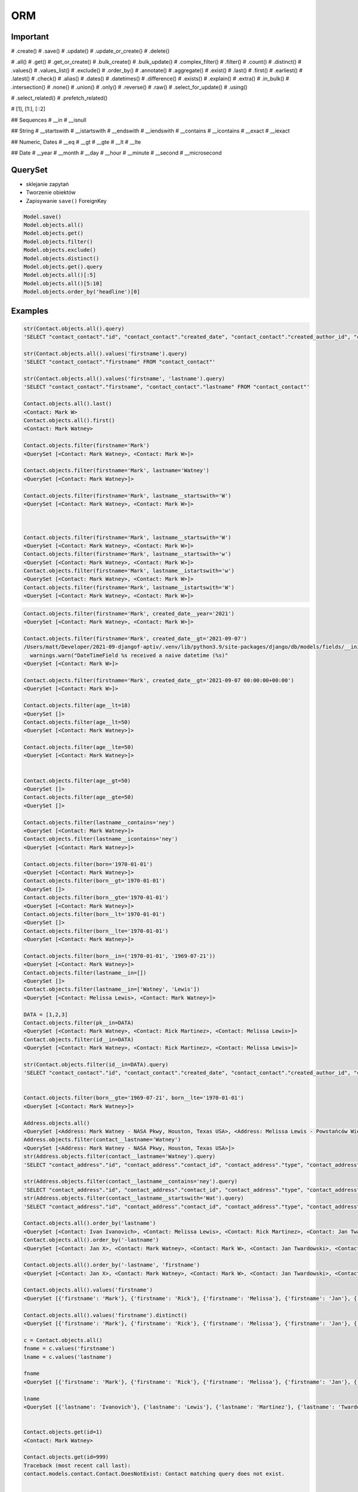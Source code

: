 ORM
===


Important
---------
# .create()
# .save()
# .update()
# .update_or_create()
# .delete()

# .all()
# .get()
# .get_or_create()
# .bulk_create()
# .bulk_update()
# .complex_filter()
# .filter()
# .count()
# .distinct()
# .values()
# .values_list()
# .exclude()
# .order_by()
# .annotate()
# .aggregate()
# .exist()
# .last()
# .first()
# .earliest()
# .latest()
# .check()
# .alias()
# .dates()
# .datetimes()
# .difference()
# .exists()
# .explain()
# .extra()
# .in_bulk()
# .intersection()
# .none()
# .union()
# .only()
# .reverse()
# .raw()
# .select_for_update()
# .using()

# .select_related()
# .prefetch_related()

# [1], [1:], [::2]

## Sequences
# __in
# __isnull

## String
# __startswith
# __istartswith
# __endswith
# __iendswith
# __contains
# __icontains
# __exact
# __iexact

## Numeric, Dates
# __eq
# __gt
# __gte
# __lt
# __lte

## Date
# __year
# __month
# __day
# __hour
# __minute
# __second
# __microsecond





QuerySet
--------
* sklejanie zapytań
* Tworzenie obiektów
* Zapisywanie ``save()`` ForeignKey

.. code-block:: python

    Model.save()
    Model.objects.all()
    Model.objects.get()
    Model.objects.filter()
    Model.objects.exclude()
    Model.objects.distinct()
    Model.objects.get().query
    Model.objects.all()[:5]
    Model.objects.all()[5:10]
    Model.objects.order_by('headline')[0]

Examples
--------
.. code-block:: python

    str(Contact.objects.all().query)
    'SELECT "contact_contact"."id", "contact_contact"."created_date", "contact_contact"."created_author_id", "contact_contact"."modified_date", "contact_contact"."modified_author_id", "contact_contact"."firstname", "contact_contact"."lastname", "contact_contact"."salary", "contact_contact"."job", "contact_contact"."born", "contact_contact"."age", "contact_contact"."gender", "contact_contact"."is_adult", "contact_contact"."weight", "contact_contact"."height", "contact_contact"."email", "contact_contact"."homepage", "contact_contact"."phone_country_code", "contact_contact"."phone_number", "contact_contact"."picture", "contact_contact"."attachment", "contact_contact"."notes" FROM "contact_contact"'

    str(Contact.objects.all().values('firstname').query)
    'SELECT "contact_contact"."firstname" FROM "contact_contact"'

    str(Contact.objects.all().values('firstname', 'lastname').query)
    'SELECT "contact_contact"."firstname", "contact_contact"."lastname" FROM "contact_contact"'

    Contact.objects.all().last()
    <Contact: Mark W>
    Contact.objects.all().first()
    <Contact: Mark Watney>

    Contact.objects.filter(firstname='Mark')
    <QuerySet [<Contact: Mark Watney>, <Contact: Mark W>]>

    Contact.objects.filter(firstname='Mark', lastname='Watney')
    <QuerySet [<Contact: Mark Watney>]>

    Contact.objects.filter(firstname='Mark', lastname__startswith='W')
    <QuerySet [<Contact: Mark Watney>, <Contact: Mark W>]>



    Contact.objects.filter(firstname='Mark', lastname__startswith='W')
    <QuerySet [<Contact: Mark Watney>, <Contact: Mark W>]>
    Contact.objects.filter(firstname='Mark', lastname__startswith='w')
    <QuerySet [<Contact: Mark Watney>, <Contact: Mark W>]>
    Contact.objects.filter(firstname='Mark', lastname__istartswith='w')
    <QuerySet [<Contact: Mark Watney>, <Contact: Mark W>]>
    Contact.objects.filter(firstname='Mark', lastname__istartswith='W')
    <QuerySet [<Contact: Mark Watney>, <Contact: Mark W>]>


.. code-block:: python

    Contact.objects.filter(firstname='Mark', created_date__year='2021')
    <QuerySet [<Contact: Mark Watney>, <Contact: Mark W>]>

    Contact.objects.filter(firstname='Mark', created_date__gt='2021-09-07')
    /Users/matt/Developer/2021-09-djangof-aptiv/.venv/lib/python3.9/site-packages/django/db/models/fields/__init__.py:1416: RuntimeWarning: DateTimeField Contact.created_date received a naive datetime (2021-09-07 00:00:00) while time zone support is active.
      warnings.warn("DateTimeField %s received a naive datetime (%s)"
    <QuerySet [<Contact: Mark W>]>

    Contact.objects.filter(firstname='Mark', created_date__gt='2021-09-07 00:00:00+00:00')
    <QuerySet [<Contact: Mark W>]>

    Contact.objects.filter(age__lt=18)
    <QuerySet []>
    Contact.objects.filter(age__lt=50)
    <QuerySet [<Contact: Mark Watney>]>

    Contact.objects.filter(age__lte=50)
    <QuerySet [<Contact: Mark Watney>]>


    Contact.objects.filter(age__gt=50)
    <QuerySet []>
    Contact.objects.filter(age__gte=50)
    <QuerySet []>

    Contact.objects.filter(lastname__contains='ney')
    <QuerySet [<Contact: Mark Watney>]>
    Contact.objects.filter(lastname__icontains='ney')
    <QuerySet [<Contact: Mark Watney>]>

    Contact.objects.filter(born='1970-01-01')
    <QuerySet [<Contact: Mark Watney>]>
    Contact.objects.filter(born__gt='1970-01-01')
    <QuerySet []>
    Contact.objects.filter(born__gte='1970-01-01')
    <QuerySet [<Contact: Mark Watney>]>
    Contact.objects.filter(born__lt='1970-01-01')
    <QuerySet []>
    Contact.objects.filter(born__lte='1970-01-01')
    <QuerySet [<Contact: Mark Watney>]>

    Contact.objects.filter(born__in=('1970-01-01', '1969-07-21'))
    <QuerySet [<Contact: Mark Watney>]>
    Contact.objects.filter(lastname__in=[])
    <QuerySet []>
    Contact.objects.filter(lastname__in=['Watney', 'Lewis'])
    <QuerySet [<Contact: Melissa Lewis>, <Contact: Mark Watney>]>

    DATA = [1,2,3]
    Contact.objects.filter(pk__in=DATA)
    <QuerySet [<Contact: Mark Watney>, <Contact: Rick Martinez>, <Contact: Melissa Lewis>]>
    Contact.objects.filter(id__in=DATA)
    <QuerySet [<Contact: Mark Watney>, <Contact: Rick Martinez>, <Contact: Melissa Lewis>]>

    str(Contact.objects.filter(id__in=DATA).query)
    'SELECT "contact_contact"."id", "contact_contact"."created_date", "contact_contact"."created_author_id", "contact_contact"."modified_date", "contact_contact"."modified_author_id", "contact_contact"."firstname", "contact_contact"."lastname", "contact_contact"."salary", "contact_contact"."job", "contact_contact"."born", "contact_contact"."age", "contact_contact"."gender", "contact_contact"."is_adult", "contact_contact"."weight", "contact_contact"."height", "contact_contact"."email", "contact_contact"."homepage", "contact_contact"."phone_country_code", "contact_contact"."phone_number", "contact_contact"."picture", "contact_contact"."attachment", "contact_contact"."notes" FROM "contact_contact" WHERE "contact_contact"."id" IN (1, 2, 3)'


    Contact.objects.filter(born__gte='1969-07-21', born__lte='1970-01-01')
    <QuerySet [<Contact: Mark Watney>]>

    Address.objects.all()
    <QuerySet [<Address: Mark Watney - NASA Pkwy, Houston, Texas USA>, <Address: Melissa Lewis - Powstańców Wielkopolskich, Krakow, malopolskie Poland>]>
    Address.objects.filter(contact__lastname='Watney')
    <QuerySet [<Address: Mark Watney - NASA Pkwy, Houston, Texas USA>]>
    str(Address.objects.filter(contact__lastname='Watney').query)
    'SELECT "contact_address"."id", "contact_address"."contact_id", "contact_address"."type", "contact_address"."street", "contact_address"."house", "contact_address"."apartment", "contact_address"."postcode", "contact_address"."city", "contact_address"."region", "contact_address"."country" FROM "contact_address" INNER JOIN "contact_contact" ON ("contact_address"."contact_id" = "contact_contact"."id") WHERE "contact_contact"."lastname" = Watney'

    str(Address.objects.filter(contact__lastname__contains='ney').query)
    'SELECT "contact_address"."id", "contact_address"."contact_id", "contact_address"."type", "contact_address"."street", "contact_address"."house", "contact_address"."apartment", "contact_address"."postcode", "contact_address"."city", "contact_address"."region", "contact_address"."country" FROM "contact_address" INNER JOIN "contact_contact" ON ("contact_address"."contact_id" = "contact_contact"."id") WHERE "contact_contact"."lastname" LIKE %ney% ESCAPE \'\\\''
    str(Address.objects.filter(contact__lastname__startswith='Wat').query)
    'SELECT "contact_address"."id", "contact_address"."contact_id", "contact_address"."type", "contact_address"."street", "contact_address"."house", "contact_address"."apartment", "contact_address"."postcode", "contact_address"."city", "contact_address"."region", "contact_address"."country" FROM "contact_address" INNER JOIN "contact_contact" ON ("contact_address"."contact_id" = "contact_contact"."id") WHERE "contact_contact"."lastname" LIKE Wat% ESCAPE \'\\\''

    Contact.objects.all().order_by('lastname')
    <QuerySet [<Contact: Ivan Ivanovich>, <Contact: Melissa Lewis>, <Contact: Rick Martinez>, <Contact: Jan Twardowski>, <Contact: Mark W>, <Contact: Mark Watney>, <Contact: Jan X>]>
    Contact.objects.all().order_by('-lastname')
    <QuerySet [<Contact: Jan X>, <Contact: Mark Watney>, <Contact: Mark W>, <Contact: Jan Twardowski>, <Contact: Rick Martinez>, <Contact: Melissa Lewis>, <Contact: Ivan Ivanovich>]>

    Contact.objects.all().order_by('-lastname', 'firstname')
    <QuerySet [<Contact: Jan X>, <Contact: Mark Watney>, <Contact: Mark W>, <Contact: Jan Twardowski>, <Contact: Rick Martinez>, <Contact: Melissa Lewis>, <Contact: Ivan Ivanovich>]>

    Contact.objects.all().values('firstname')
    <QuerySet [{'firstname': 'Mark'}, {'firstname': 'Rick'}, {'firstname': 'Melissa'}, {'firstname': 'Jan'}, {'firstname': 'Ivan'}, {'firstname': 'Jan'}, {'firstname': 'Mark'}]>

    Contact.objects.all().values('firstname').distinct()
    <QuerySet [{'firstname': 'Mark'}, {'firstname': 'Rick'}, {'firstname': 'Melissa'}, {'firstname': 'Jan'}, {'firstname': 'Ivan'}]>

    c = Contact.objects.all()
    fname = c.values('firstname')
    lname = c.values('lastname')

    fname
    <QuerySet [{'firstname': 'Mark'}, {'firstname': 'Rick'}, {'firstname': 'Melissa'}, {'firstname': 'Jan'}, {'firstname': 'Ivan'}, {'firstname': 'Jan'}, {'firstname': 'Mark'}]>

    lname
    <QuerySet [{'lastname': 'Ivanovich'}, {'lastname': 'Lewis'}, {'lastname': 'Martinez'}, {'lastname': 'Twardowski'}, {'lastname': 'W'}, {'lastname': 'Watney'}, {'lastname': 'X'}]>


    Contact.objects.get(id=1)
    <Contact: Mark Watney>

    Contact.objects.get(id=999)
    Traceback (most recent call last):
    contact.models.contact.Contact.DoesNotExist: Contact matching query does not exist.


    try:
        user = Contact.objects.get(firstname='Mark', lastname='Jimenez')
    except Contact.DoesNotExist:
        print('Sorry user does not exist')
    Sorry user does not exist


    Contact.objects.filter(firstname='Mark')
    <QuerySet [<Contact: Mark Watney>, <Contact: Mark W>]>
    Contact.objects.filter(firstname='Mark').exclude(lastname='W')
    <QuerySet [<Contact: Mark Watney>]>

    Contact.objects \
           .filter(firstname='Mark') \
           .filter(created_date__gte='2021-09-07 00:00:00+00:00') \
           .exclude(lastname='W') \
           .distinct() \
           .order_by('lastname', 'firstname')

    from datetime import datetime, timezone

    Contact.objects \
           .filter(firstname='Mark') \
           .filter(created_date__lte=datetime.now(timezone.utc)) \
           .exclude(lastname='W') \
           .distinct() \
           .order_by('lastname', 'firstname')
    <QuerySet [<Contact: Mark Watney>]>

    Contact.objects.filter(firstname='Mark')[1]
    <Contact: Mark W>
    Contact.objects.filter(firstname='Mark')[1:]
    <QuerySet [<Contact: Mark W>]>
    Contact.objects.filter(firstname='Mark')[1:5]
    <QuerySet [<Contact: Mark W>]>
    Contact.objects.filter(firstname='Mark')[:5]
    <QuerySet [<Contact: Mark Watney>, <Contact: Mark W>]>


    q = Contact.objects
    q = q.filter(firstname='Mark')
    q = q.filter(created_date__lte=datetime.now(timezone.utc))
    q = q.exclude(lastname='W')
    q = q.distinct()
    q = q.order_by('lastname', 'firstname')
    q
    <QuerySet [<Contact: Mark Watney>]>

    Contact.objects.filter(lastname__endswith='ney')
    <QuerySet [<Contact: Mark Watney>]>
    Contact.objects.filter(lastname__iendswith='ney')
    <QuerySet [<Contact: Mark Watney>]>
    Contact.objects.filter(lastname__startswith='Wat')
    <QuerySet [<Contact: Mark Watney>]>
    Contact.objects.filter(lastname__istartswith='Wat')
    <QuerySet [<Contact: Mark Watney>]>

    Contact.objects.filter(age__isnull=True)
    <QuerySet [<Contact: Rick Martinez>, <Contact: Melissa Lewis>, <Contact: Jan Twardowski>, <Contact: Ivan Ivanovich>, <Contact: Jan X>, <Contact: Mark W>]>

    Address.objects.all()
    <QuerySet [<Address: Mark Watney - NASA Pkwy, Houston, Texas USA>, <Address: Melissa Lewis - Powstańców Wielkopolskich, Krakow, malopolskie Poland>]>

    Address.objects.filter(contact__age__isnull=True)
    <QuerySet [<Address: Melissa Lewis - Powstańców Wielkopolskich, Krakow, malopolskie Poland>]>


    Contact.objects.filter(firstname='Mark')
    <QuerySet [<Contact: Mark Watney>, <Contact: Mark W>]>

    Address.objects.filter(contact__in=Contact.objects.filter(firstname='Mark'))
    <QuerySet [<Address: Mark Watney - NASA Pkwy, Houston, Texas USA>]>

    str(Address.objects.filter(contact__in=Contact.objects.filter(firstname='Mark')).query)
    'SELECT "contact_address"."id", "contact_address"."contact_id", "contact_address"."type", "contact_address"."street", "contact_address"."house", "contact_address"."apartment", "contact_address"."postcode", "contact_address"."city", "contact_address"."region", "contact_address"."country" FROM "contact_address" WHERE "contact_address"."contact_id" IN (SELECT U0."id" FROM "contact_contact" U0 WHERE U0."firstname" = Mark)'



    Contact.objects.filter(lastname='XYZ').exists()
    False
    Contact.objects.filter(lastname='Watney').exists()
    True

    Contact.objects.get(firstname='Mark')
    Traceback (most recent call last):
    contact.models.contact.Contact.MultipleObjectsReturned: get() returned more than one Contact -- it returned 2!

    from django.db.models import Q
    fname = Q(firstname='Mark')
    lname = Q(lastname='Watney')
    Contact.objects.get(fname & lname)
    <Contact: Mark Watney>


    from django.db.models import Q
    fname = Q(firstname='Mark')
    lname = Q(lastname='Watney')
    Contact.objects.get(fname & lname)
    <Contact: Mark Watney>

    Contact.objects.filter(fname & lname)
    <QuerySet [<Contact: Mark Watney>]>


    astro1 = Q(firstname='Mark', lastname='Watney')
    astro2 = Q(firstname='Melissa', lastname='Lewis')
    Contact.objects.filter(astro1 | astro2)
    <QuerySet [<Contact: Mark Watney>, <Contact: Melissa Lewis>]>

    Contact.objects.filter(astro1|astro2 | (fname&lname))
    <QuerySet [<Contact: Mark Watney>, <Contact: Melissa Lewis>]>
    Contact.objects.filter(astro1|astro2 | ~(fname&lname))
    <QuerySet [<Contact: Mark Watney>, <Contact: Rick Martinez>, <Contact: Melissa Lewis>, <Contact: Jan Twardowski>, <Contact: Ivan Ivanovich>, <Contact: Jan X>, <Contact: Mark W>]>

    Contact.objects.filter( (astro1|astro2) & ~(fname&lname) )
    <QuerySet [<Contact: Melissa Lewis>]>

    mark = Q(contact__firstname='Mark')
    melissa = Q(contact__firstname='Melissa')
    Address.objects.filter(mark|melissa)
    <QuerySet [<Address: Mark Watney - NASA Pkwy, Houston, Texas USA>, <Address: Melissa Lewis - Powstańców Wielkopolskich, Krakow, malopolskie Poland>]>

    str(Address.objects.filter(mark|melissa).query)
    'SELECT "contact_address"."id", "contact_address"."contact_id", "contact_address"."type", "contact_address"."street", "contact_address"."house", "contact_address"."apartment", "contact_address"."postcode", "contact_address"."city", "contact_address"."region", "contact_address"."country" FROM "contact_address" INNER JOIN "contact_contact" ON ("contact_address"."contact_id" = "contact_contact"."id") WHERE ("contact_contact"."firstname" = Mark OR "contact_contact"."firstname" = Melissa)'



    Contact.objects.all().values('firstname', 'lastname')
    <QuerySet [{'firstname': 'Mark', 'lastname': 'Watney'}, {'firstname': 'Rick', 'lastname': 'Martinez'}, {'firstname': 'Melissa', 'lastname': 'Lewis'}, {'firstname': 'Jan', 'lastname': 'Twardowski'}, {'firstname': 'Ivan', 'lastname': 'Ivanovich'}, {'firstname': 'Jan', 'lastname': 'X'}, {'firstname': 'Mark', 'lastname': 'W'}]>
    Contact.objects.all().annotate(fullname=Concat('firstname', 'lastname'))
    <QuerySet [<Contact: Mark Watney>, <Contact: Rick Martinez>, <Contact: Melissa Lewis>, <Contact: Jan Twardowski>, <Contact: Ivan Ivanovich>, <Contact: Jan X>, <Contact: Mark W>]>
    Contact.objects.all().annotate(fullname=Concat('firstname', 'lastname')).values('fullname')
    <QuerySet [{'fullname': 'MarkWatney'}, {'fullname': 'RickMartinez'}, {'fullname': 'MelissaLewis'}, {'fullname': 'JanTwardowski'}, {'fullname': 'IvanIvanovich'}, {'fullname': 'JanX'}, {'fullname': 'MarkW'}]>
    Contact.objects.all().annotate(fullname=Concat('firstname', '', 'lastname')).values('fullname')
    Traceback (most recent call last):
    django.core.exceptions.FieldError: Cannot resolve keyword '' into field. Choices are: address, age, attachment, born, created_author, created_author_id, created_date, email, firstname, gender, height, homepage, id, is_adult, job, lastname, modified_author, modified_author_id, modified_date, notes, phone_country_code, phone_number, picture, salary, weight
    Contact.objects.all().annotate(fullname=Concat('firstname', Value(''), 'lastname')).values('fullname')
    <QuerySet [{'fullname': 'MarkWatney'}, {'fullname': 'RickMartinez'}, {'fullname': 'MelissaLewis'}, {'fullname': 'JanTwardowski'}, {'fullname': 'IvanIvanovich'}, {'fullname': 'JanX'}, {'fullname': 'MarkW'}]>
    Contact.objects.all().annotate(fullname=Concat('firstname', Value(' '), 'lastname')).values('fullname')
    <QuerySet [{'fullname': 'Mark Watney'}, {'fullname': 'Rick Martinez'}, {'fullname': 'Melissa Lewis'}, {'fullname': 'Jan Twardowski'}, {'fullname': 'Ivan Ivanovich'}, {'fullname': 'Jan X'}, {'fullname': 'Mark W'}]>

    Contact.objects.all().annotate(fullname=Concat('firstname', Value(' '), 'lastname')).values('fullname')
    <QuerySet [{'fullname': 'Mark Watney'}, {'fullname': 'Rick Martinez'}, {'fullname': 'Melissa Lewis'}, {'fullname': 'Jan Twardowski'}, {'fullname': 'Ivan Ivanovich'}, {'fullname': 'Jan X'}, {'fullname': 'Mark W'}]>



    result = Contact.objects.all().annotate(fullname=Concat('firstname', Value(' '), 'lastname')).values('fullname')
    list(result)
    [{'fullname': 'Mark Watney'}, {'fullname': 'Rick Martinez'}, {'fullname': 'Melissa Lewis'}, {'fullname': 'Jan Twardowski'}, {'fullname': 'Ivan Ivanovich'}, {'fullname': 'Jan X'}, {'fullname': 'Mark W'}]
    result = Contact.objects.all().annotate(fullname=Concat('firstname', Value(' '), 'lastname')).value_list('fullname')
    Traceback (most recent call last):
      File "<input>", line 1, in <module>
    AttributeError: 'QuerySet' object has no attribute 'value_list'
    result = Contact.objects.all().annotate(fullname=Concat('firstname', Value(' '), 'lastname')).values_list('fullname')
    result
    <QuerySet [('Mark Watney',), ('Rick Martinez',), ('Melissa Lewis',), ('Jan Twardowski',), ('Ivan Ivanovich',), ('Jan X',), ('Mark W',)]>
    result = Contact.objects.all().annotate(fullname=Concat('firstname', Value(' '), 'lastname')).values_list('fullname', flat=True)
    result
    <QuerySet ['Mark Watney', 'Rick Martinez', 'Melissa Lewis', 'Jan Twardowski', 'Ivan Ivanovich', 'Jan X', 'Mark W']>
    list(result)
    ['Mark Watney', 'Rick Martinez', 'Melissa Lewis', 'Jan Twardowski', 'Ivan Ivanovich', 'Jan X', 'Mark W']


    Contact.objects.count()
    7
    Contact.objects.filter(firstname='Mark').count()
    2


    from django.db.models import Avg, Sum, Min, Max, Count

    Contact.objects.all().aggregate(Avg('age'))
    {'age__avg': 30.0}
    Contact.objects.all().aggregate(Avg('age'))
    {'age__avg': 34.0}
    Contact.objects.all().aggregate(Max('age'))
    {'age__max': 45}
    Contact.objects.all().aggregate(Min('age'))
    {'age__min': 27}
    Contact.objects.all().aggregate(Sum('age'))
    {'age__sum': 102}
    Contact.objects.all().aggregate(Sum('salary'))
    {'salary__sum': Decimal('1024')}
    Contact.objects.all().aggregate(Avg('age'), Min('age'), Max('age'))
    {'age__avg': 34.0, 'age__min': 27, 'age__max': 45}

    below_30 = Count('age', filter=Q(age__lte=30))
    above_30 = Count('age', filter=Q(age__gt=30))
    Contact.objects.annotate(above_30=above_30).annotate(below_30=below_30).values('above_30', 'below_30')
    <QuerySet [{'above_30': 0, 'below_30': 1}, {'above_30': 1, 'below_30': 0}, {'above_30': 0, 'below_30': 0}, {'above_30': 0, 'below_30': 0}, {'above_30': 0, 'below_30': 1}, {'above_30': 0, 'below_30': 0}, {'above_30': 0, 'below_30': 0}]>


    from django.db.models import F
    Contact.objects.all().update(age=F('age')+1)



    mark = Contact.objects.get(firstname='Mark', lastname='Watney')
    mark.age = 10
    mark.save()
    mark = Contact.objects.get(firstname='Mark', lastname='Watney').update(age=37)
    Traceback (most recent call last):
      File "<input>", line 1, in <module>
    AttributeError: 'Contact' object has no attribute 'update'
    Contact.objects.filter(firstname='Mark', lastname='Watney').update(age=37)
    1
    Contact.objects.filter(firstname='Mark').update(age=37)
    2



    Contact.objects.update_or_create(firstname='Mark', lastname='Watney')
    (<Contact: Mark Watney>, False)
    Contact.objects.update_or_create(firstname='Mark', lastname='WatneyXXX')
    (<Contact: Mark WatneyXXX>, True)
    c, status = Contact.objects.update_or_create(firstname='Mark', lastname='Watney')

    if status is True:
        print('Created')
    else:
        print('Updated')

    Updated
    c
    <Contact: Mark Watney>


    c, status = Contact.objects.update_or_create(firstname='Mark', lastname='Watney', defaults={'age': 30})
    c
    <Contact: Mark Watney>
    status
    False


Filtered QuerySets are unique
-----------------------------
.. code-block:: python

    q1 = Entry.objects.filter(headline__startswith="What")
    q2 = q1.exclude(pub_date__gte=datetime.date.today())
    q3 = q1.filter(pub_date__gte=datetime.date.today())


QuerySets are lazy
------------------
.. code-block:: python

    q = Entry.objects.filter(headline__startswith="What")
    q = q.filter(pub_date__lte=datetime.date.today())
    q = q.exclude(body_text__icontains="food")
    print(q)


Field lookups
-------------
.. code-block:: python

    Model.objects.filter(pub_date__lte='1969-07-24')
    Model.objects.get(title__exact='Man walk on Moon!')
    Model.objects.get(title__iexact='man walk on moon!')
    Model.objects.get(headline__contains='Moon')
    Model.objects.filter(title__startswith='Important')
    Model.objects.filter(title__istartswith='Important')
    Model.objects.filter(title__endswith='Important')
    Model.objects.filter(title__iendswith='Important')


Lookups that span relationships
-------------------------------
.. code-block:: python

    Entry.objects.filter(blog__name='Beatles Blog')
    Blog.objects.filter(entry__headline__contains='Lennon')
    Blog.objects.filter(entry__authors__name='Lennon')
    Blog.objects.filter(entry__authors__name__isnull=True)
    Blog.objects.exclude(
        entry__headline__contains='Lennon',
        entry__pub_date__year=2008,
    )
    Blog.objects.exclude(
        entry__in=Entry.objects.filter(
            headline__contains='Lennon',
            pub_date__year=2008,
        ),
    )


Filters can reference fields on the model
-----------------------------------------
.. code-block:: python

    from django.db.models import F


    Entry.objects.filter(n_comments__gt=F('n_pingbacks'))
    Entry.objects.filter(n_comments__gt=F('n_pingbacks') * 2)
    Entry.objects.filter(rating__lt=F('n_comments') + F('n_pingbacks'))
    Entry.objects.filter(authors__name=F('blog__name'))


.. code-block:: python

    from datetime import timedelta


    Entry.objects.filter(mod_date__gt=F('pub_date') + timedelta(days=3))


The pk lookup shortcut
----------------------
.. code-block:: python

    Blog.objects.get(id__exact=14)  # Explicit form
    Blog.objects.get(id=14)         # __exact is implied
    Blog.objects.get(pk=14)         # pk implies id__exact

    # Get blogs entries with id 1, 4 and 7
    Blog.objects.filter(pk__in=[1,4,7])

    # Get all blog entries with id > 14
    Blog.objects.filter(pk__gt=14)

    # pk lookups also work across joins
    Entry.objects.filter(blog__id__exact=3) # Explicit form
    Entry.objects.filter(blog__id=3)        # __exact is implied
    Entry.objects.filter(blog__pk=3)        # __pk implies __id__exact


Complex lookups with Q objects
------------------------------
.. code-block:: python

    from django.db.models import Q
    Q(question__startswith='What')
    Q(question__startswith='Who') | Q(question__startswith='What')
    # WHERE question LIKE 'Who%' OR question LIKE 'What%'

    Poll.objects.get(
        Q(question__startswith='Who'),
        Q(pub_date=date(2005, 5, 2)) | Q(pub_date=date(2005, 5, 6))
    )
    # SELECT * from polls WHERE question LIKE 'Who%'
    # AND (pub_date = '2005-05-02' OR pub_date = '2005-05-06')


Comparing objects
-----------------
.. code-block:: python

    some_entry == other_entry
    some_entry.id == other_entry.id

    some_obj == other_obj
    some_obj.name == other_obj.name


``Q()`` expressions
-------------------
.. code-block:: python

    from django.db.models import Q


    Q(question__startswith='What')

    Q(question__startswith='Who') | Q(question__startswith='What')
    Q(question__startswith='Who') | ~Q(pub_date__year=2005)     # negated query

.. code-block:: python

    Poll.objects.get(
        Q(question__startswith='Who'),
        Q(pub_date=date(2005, 5, 2)) | Q(pub_date=date(2005, 5, 6))
    )


``F()`` expressions
-------------------
An F() object represents the value of a model field or annotated column. It makes it possible to refer to model field values and perform database operations using them without actually having to pull them out of the database into Python memory.

.. code-block:: python

    Iris.objects.all().update(petal_length=F('petal_length') + 1)


Aggregations
------------
* Django ORM Cheat sheet

.. code-block:: python

    # Total number of books.
    Book.objects.count()
    # 2452

    # Total number of books with publisher=BaloneyPress
    Book.objects.filter(publisher__name='BaloneyPress').count()
    # 73

    # Average price across all books.
    from django.db.models import Avg
    Book.objects.all().aggregate(Avg('price'))
    # {'price__avg': 34.35}

    # Max price across all books.
    from django.db.models import Max
    Book.objects.all().aggregate(Max('price'))
    # {'price__max': Decimal('81.20')}

    from django.db.models import Avg, Max, Min
    Book.objects.aggregate(Avg('price'), Max('price'), Min('price'))
    # {'price__avg': 34.35, 'price__max': Decimal('81.20'), 'price__min': Decimal('12.99')}

    # Difference between the highest priced book and the average price of all books.
    from django.db.models import FloatField
    Book.objects.aggregate(price_diff=Max('price', output_field=FloatField()) - Avg('price'))
    # {'price_diff': 46.85}

    # All the following queries involve traversing the Book<->Publisher
    # foreign key relationship backwards.

    # Each publisher, each with a count of books as a "num_books" attribute.
    from django.db.models import Count
    pubs = Publisher.objects.annotate(num_books=Count('book'))
    # <QuerySet [<Publisher: BaloneyPress>, <Publisher: SalamiPress>, ...]>
    pubs[0].num_books
    # 73

    # Each publisher, with a separate count of books with a rating above and below 5
    from django.db.models import Q
    above_5 = Count('book', filter=Q(book__rating__gt=5))
    below_5 = Count('book', filter=Q(book__rating__lte=5))
    pubs = Publisher.objects.annotate(below_5=below_5).annotate(above_5=above_5)
    pubs[0].above_5
    # 23
    pubs[0].below_5
    # 12

    # The top 5 publishers, in order by number of books.
    pubs = Publisher.objects.annotate(num_books=Count('book')).order_by('-num_books')[:5]
    pubs[0].num_books
    # 1323


Functions
---------
* https://docs.djangoproject.com/en/dev/ref/models/database-functions/

>>> # doctest: +SKIP
... from django.db.models import Value
... from myapp.models import Contact
...
...
... Contact.objects
...     .all()
...     .annotate(fullname=Concat('firstname', Value(' '), 'lastname'))
...     .values('fullname')
<QuerySet [{'fullname': 'Melissa Lewis'}, {'fullname': 'Rick Martinez'}, {'fullname': 'Alex Vogel'}, {'fullname': 'Beth Johnssen'}, {'fullname': 'Jan Twardowski'}, {'fullname': 'Jan Twardowski'}]>

